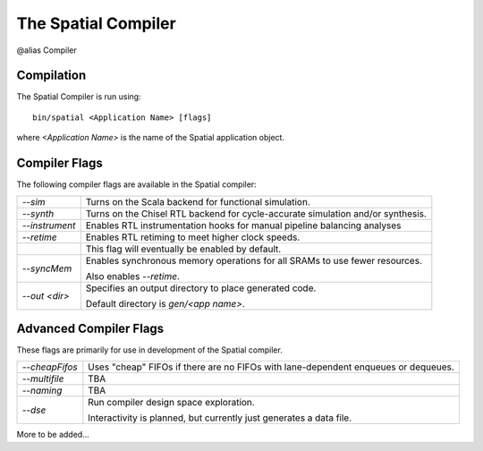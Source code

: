 The Spatial Compiler
=====================

@alias Compiler

Compilation
------------

.. highlight:: bash

The Spatial Compiler is run using::

  bin/spatial <Application Name> [flags]

where *<Application Name>* is the name of the Spatial application object. 



Compiler Flags
---------------

The following compiler flags are available in the Spatial compiler:

+----------------+-----------------------------------------------------------------------------------------------+
| `--sim`        | Turns on the Scala backend for functional simulation.                                         |
+----------------+-----------------------------------------------------------------------------------------------+
| `--synth`      | Turns on the Chisel RTL backend for cycle-accurate simulation and/or synthesis.               |
+----------------+-----------------------------------------------------------------------------------------------+
| `--instrument` | Enables RTL instrumentation hooks for manual pipeline balancing analyses                      |
+----------------+-----------------------------------------------------------------------------------------------+
| `--retime`     | Enables RTL retiming to meet higher clock speeds.                                             |
+----------------+-----------------------------------------------------------------------------------------------+
|                | This flag will eventually be enabled by default.                                              |
+----------------+-----------------------------------------------------------------------------------------------+
| `--syncMem`    | Enables synchronous memory operations for all SRAMs to use fewer resources.                   |
|                |                                                                                               |
|                | Also enables `--retime`.                                                                      |
+----------------+-----------------------------------------------------------------------------------------------+
| `--out <dir>`  | Specifies an output directory to place generated code.                                        |
|                |                                                                                               |
|                | Default directory is `gen/<app name>`.                                                        |
+----------------+-----------------------------------------------------------------------------------------------+



Advanced Compiler Flags
-------------------------

These flags are primarily for use in development of the Spatial compiler.

+----------------+---------------------------------------------------------------------------------------------+
| `--cheapFifos` | Uses "cheap" FIFOs if there are no FIFOs with lane-dependent enqueues or dequeues.          | 
+----------------+---------------------------------------------------------------------------------------------+
| `--multifile`  | TBA                                                                                         |
+----------------+---------------------------------------------------------------------------------------------+
| `--naming`     | TBA                                                                                         |
+----------------+---------------------------------------------------------------------------------------------+
| `--dse`        | Run compiler design space exploration.                                                      |
|                |                                                                                             |
|                | Interactivity is planned, but currently just generates a data file.                         |
+----------------+---------------------------------------------------------------------------------------------+

More to be added...